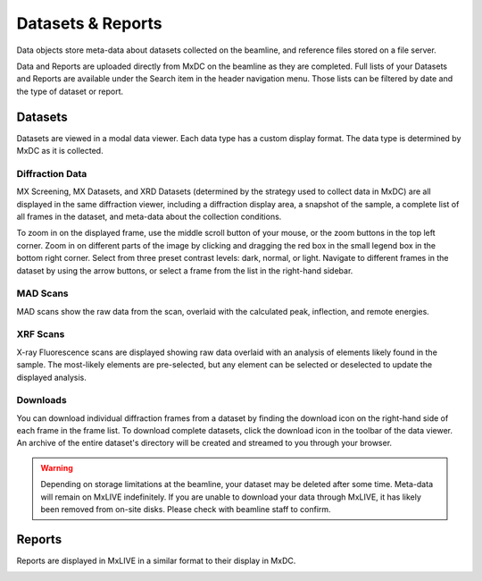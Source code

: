 Datasets & Reports
==================
Data objects store meta-data about datasets collected on the beamline, and reference files stored on a file server.

Data and Reports are uploaded directly from MxDC on the beamline as they are completed. Full lists of your Datasets and Reports
are available under the Search item in the header navigation menu. Those lists can be filtered by date and the type of
dataset or report.

Datasets
--------
Datasets are viewed in a modal data viewer. Each data type has a custom display format. The data type is determined by
MxDC as it is collected.

Diffraction Data
^^^^^^^^^^^^^^^^
MX Screening, MX Datasets, and XRD Datasets (determined by the strategy used to collect data in MxDC) are all displayed
in the same diffraction viewer, including a diffraction display area, a snapshot of the sample, a complete list of all
frames in the dataset, and meta-data about the collection conditions.

To zoom in on the displayed frame, use the middle scroll button of your mouse, or the zoom buttons in the top left
corner. Zoom in on different parts of the image by clicking and dragging the red box in the small legend box in the
bottom right corner. Select from three preset contrast levels: dark, normal, or light. Navigate to different frames in
the dataset by using the arrow buttons, or select a frame from the list in the right-hand sidebar.

.. image:: images/data.png
   :align: center
   :alt: MX Dataset

MAD Scans
^^^^^^^^^
MAD scans show the raw data from the scan, overlaid with the calculated peak, inflection, and remote energies.

.. image:: images/data-mad.png
   :align: center
   :alt: MX Dataset

XRF Scans
^^^^^^^^^
X-ray Fluorescence scans are displayed showing raw data overlaid with an analysis of elements likely found in the
sample. The most-likely elements are pre-selected, but any element can be selected or deselected to update the displayed
analysis.

.. image:: images/data-xrf.png
   :align: center
   :alt: MX Dataset


Downloads
^^^^^^^^^
You can download individual diffraction frames from a dataset by finding the download icon on the right-hand side of
each frame in the frame list. To download complete datasets, click the download icon in the toolbar of the data viewer.
An archive of the entire dataset's directory will be created and streamed to you through your browser.

.. warning:: Depending on storage limitations at the beamline, your dataset may be deleted after some time. Meta-data
             will remain on MxLIVE indefinitely. If you are unable to download your data through MxLIVE, it has likely
             been removed from on-site disks. Please check with beamline staff to confirm.


Reports
-------
Reports are displayed in MxLIVE in a similar format to their display in MxDC.

.. image:: images/report.png
   :align: center
   :alt: MxLIVE report

